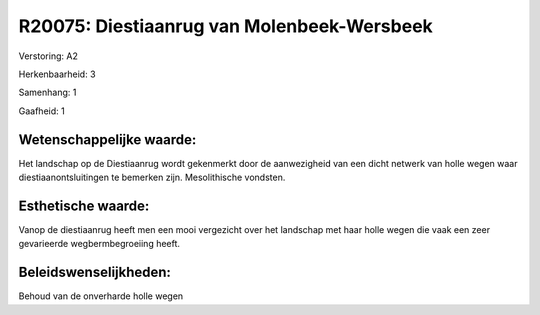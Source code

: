 R20075: Diestiaanrug van Molenbeek-Wersbeek
===========================================

Verstoring:
A2

Herkenbaarheid: 3

Samenhang: 1

Gaafheid: 1


Wetenschappelijke waarde:
~~~~~~~~~~~~~~~~~~~~~~~~~

Het landschap op de Diestiaanrug wordt gekenmerkt door de
aanwezigheid van een dicht netwerk van holle wegen waar
diestiaanontsluitingen te bemerken zijn. Mesolithische vondsten.


Esthetische waarde:
~~~~~~~~~~~~~~~~~~~

Vanop de diestiaanrug heeft men een mooi vergezicht over het
landschap met haar holle wegen die vaak een zeer gevarieerde
wegbermbegroeiing heeft.




Beleidswenselijkheden:
~~~~~~~~~~~~~~~~~~~~~

Behoud van de onverharde holle wegen
